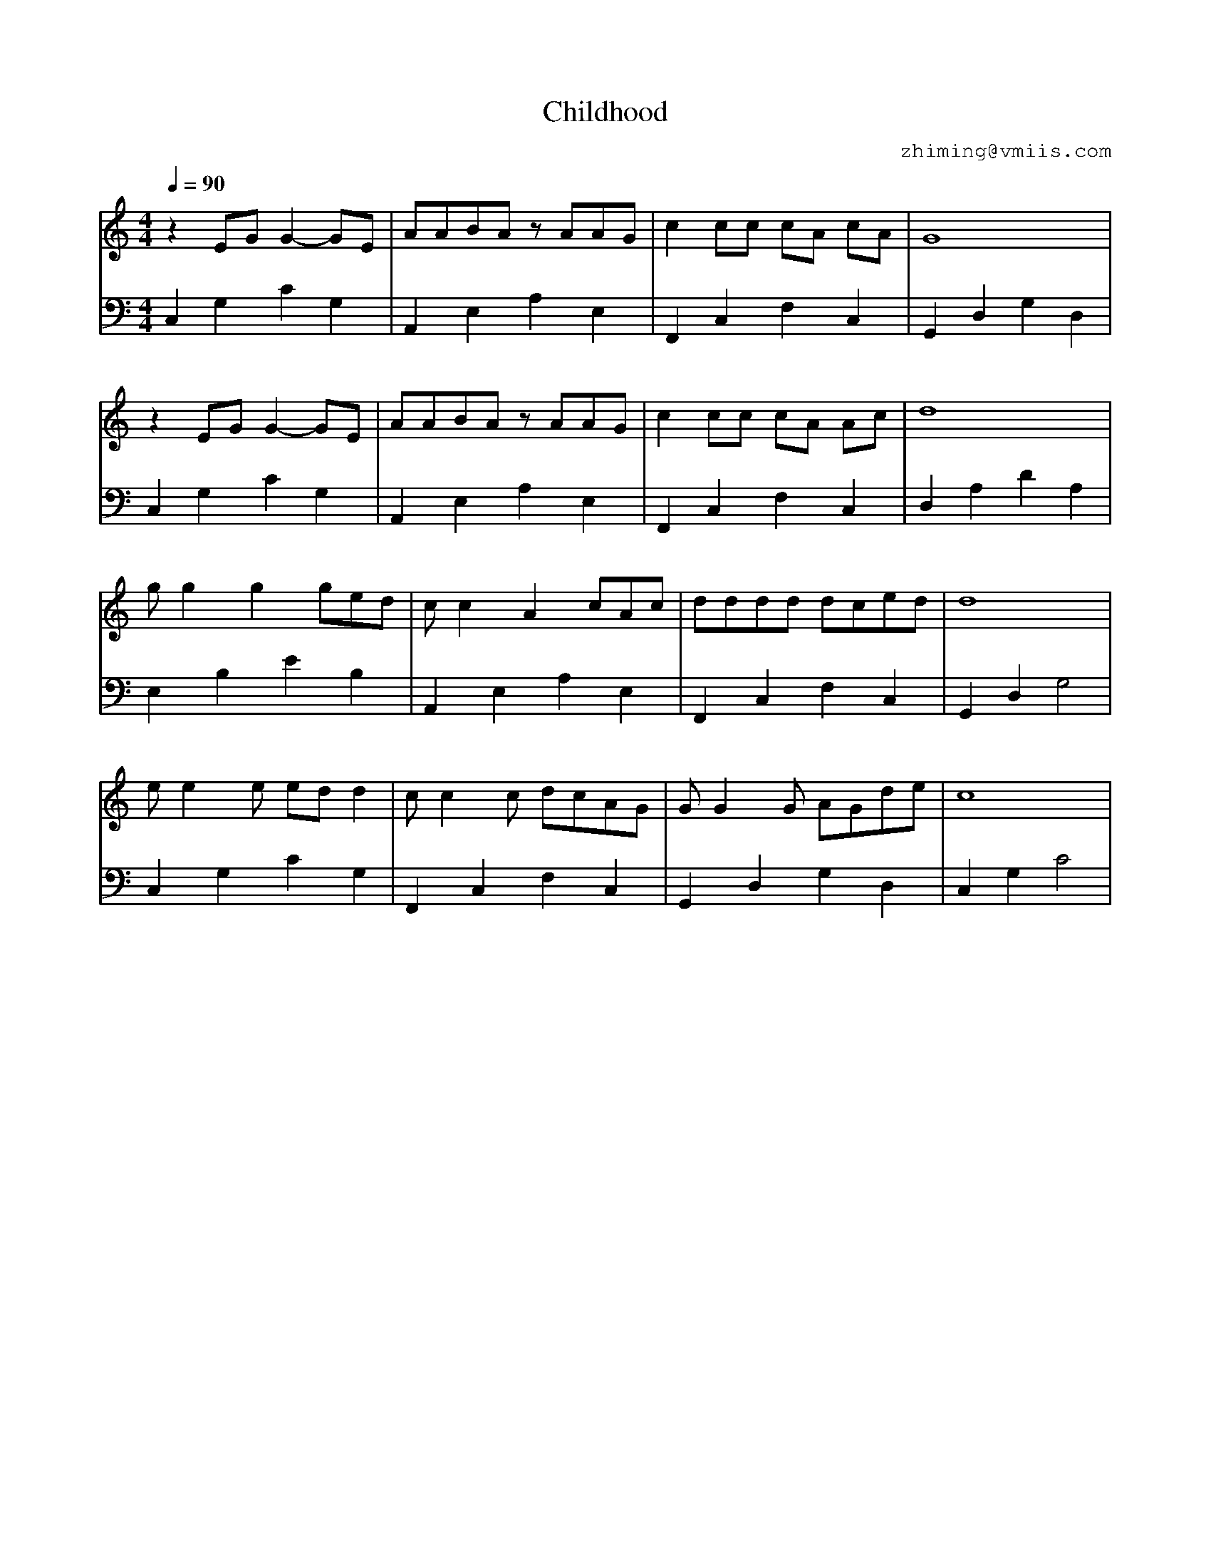 X:1
T:Childhood
C:zhiming@vmiis.com
%%composerfont 10
M:4/4
Q:1/4=90
L:1/8
K:C
V:1
%%MIDI program 24
z2EG G2-GE      | AABA zAAG      | C'2C'C'  C'A C'A  | G8  |
z2EG G2-GE      | AABA zAAG      | C'2C'C'  C'A AC'  | D'8 |
G'G'2G'2 G'E'D' | C'C'2A2C'AC'   | D'D'D'D' D'C'E'D' | D'8 |
E'E'2E' E'D'D'2 | C'C'2C' D'C'AG | GG2G AGD'E'       | C'8 |
V:2 bass
%%MIDI program 24
C,2G,2C2G,2 | A,,2E,2A,2E,2 | F,,2C,2F,2C,2 | G,,2D,2G,2D,2 |
C,2G,2C2G,2 | A,,2E,2A,2E,2 | F,,2C,2F,2C,2 | D,2A,2D2A,2   |
E,2B,2E2B,2 | A,,2E,2A,2E,2 | F,,2C,2F,2C,2 | G,,2D,2G,4  |
C,2G,2C2G,2 | F,,2C,2F,2C,2 | G,,2D,2G,2D,2 | C,2G,2 C4   |

